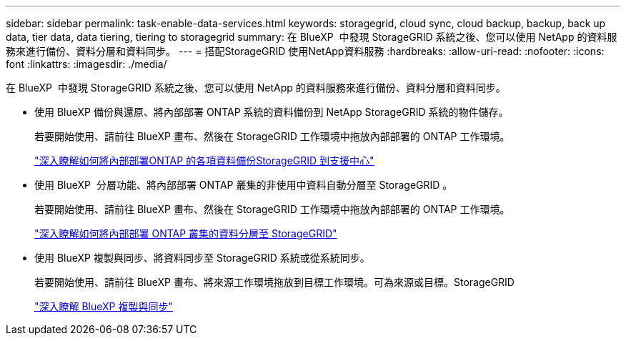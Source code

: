 ---
sidebar: sidebar 
permalink: task-enable-data-services.html 
keywords: storagegrid, cloud sync, cloud backup, backup, back up data, tier data, data tiering, tiering to storagegrid 
summary: 在 BlueXP  中發現 StorageGRID 系統之後、您可以使用 NetApp 的資料服務來進行備份、資料分層和資料同步。 
---
= 搭配StorageGRID 使用NetApp資料服務
:hardbreaks:
:allow-uri-read: 
:nofooter: 
:icons: font
:linkattrs: 
:imagesdir: ./media/


[role="lead"]
在 BlueXP  中發現 StorageGRID 系統之後、您可以使用 NetApp 的資料服務來進行備份、資料分層和資料同步。

* 使用 BlueXP 備份與還原、將內部部署 ONTAP 系統的資料備份到 NetApp StorageGRID 系統的物件儲存。
+
若要開始使用、請前往 BlueXP 畫布、然後在 StorageGRID 工作環境中拖放內部部署的 ONTAP 工作環境。

+
https://docs.netapp.com/us-en/bluexp-backup-recovery/task-backup-onprem-private-cloud.html["深入瞭解如何將內部部署ONTAP 的各項資料備份StorageGRID 到支援中心"^]

* 使用 BlueXP  分層功能、將內部部署 ONTAP 叢集的非使用中資料自動分層至 StorageGRID 。
+
若要開始使用、請前往 BlueXP 畫布、然後在 StorageGRID 工作環境中拖放內部部署的 ONTAP 工作環境。

+
https://docs.netapp.com/us-en/bluexp-tiering/task-tiering-onprem-storagegrid.html["深入瞭解如何將內部部署 ONTAP 叢集的資料分層至 StorageGRID"^]

* 使用 BlueXP 複製與同步、將資料同步至 StorageGRID 系統或從系統同步。
+
若要開始使用、請前往 BlueXP 畫布、將來源工作環境拖放到目標工作環境。可為來源或目標。StorageGRID

+
https://docs.netapp.com/us-en/bluexp-copy-sync/index.html["深入瞭解 BlueXP 複製與同步"^]


